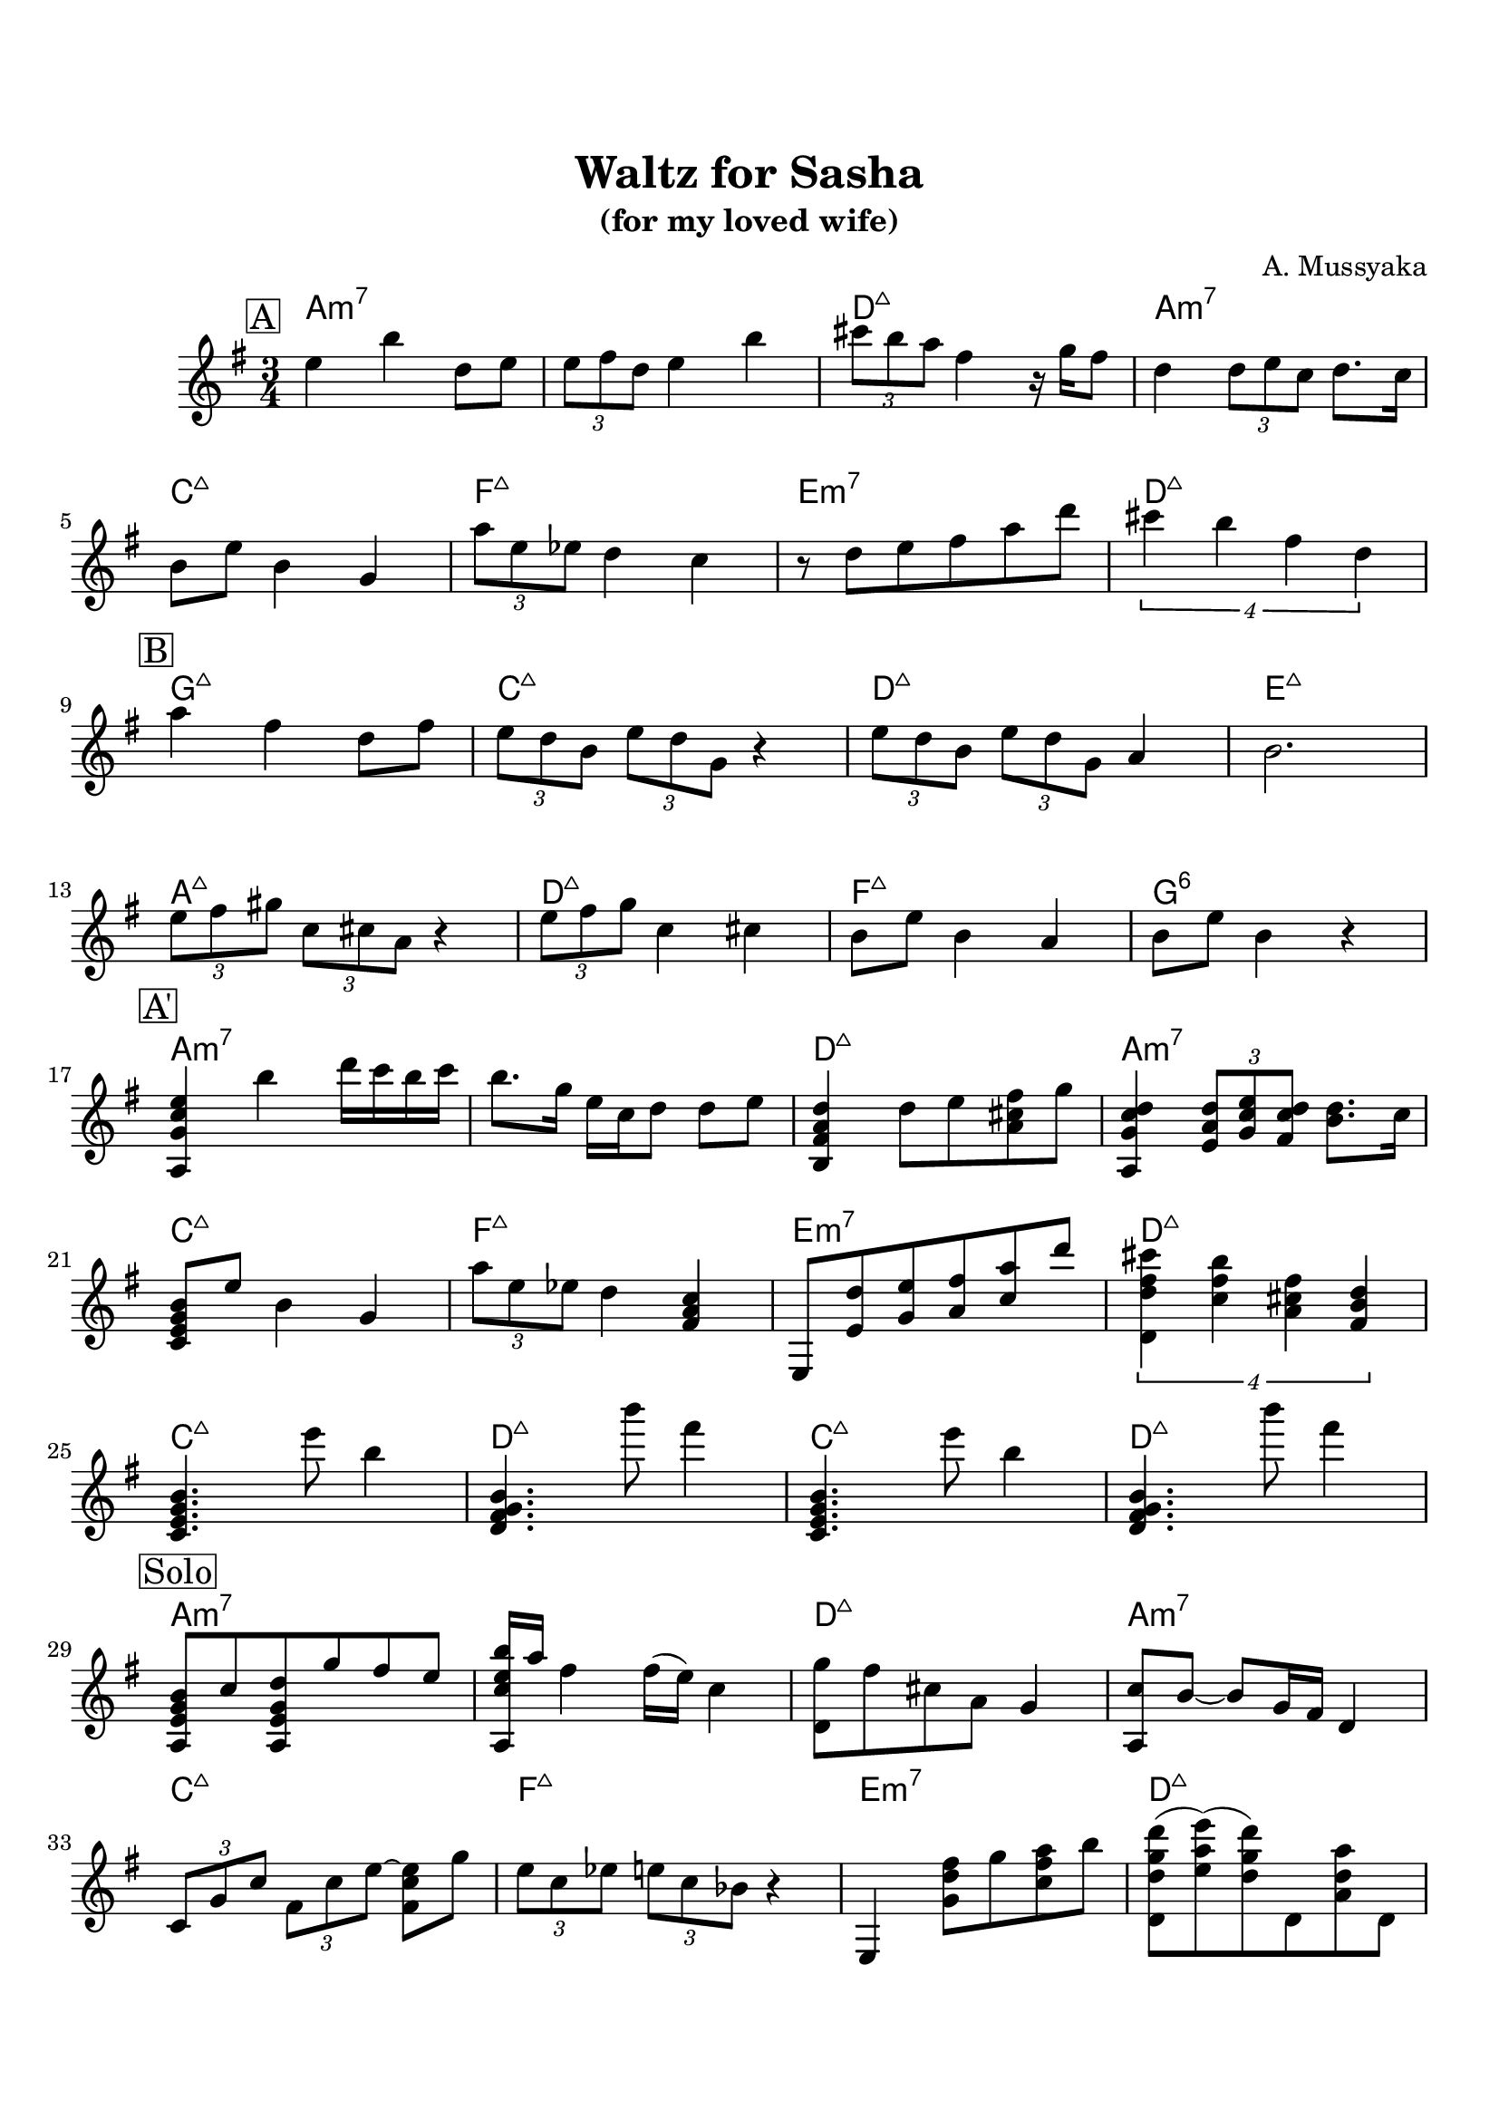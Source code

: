 \version "2.16.2"

\paper {
  top-margin    = 2\cm
  bottom-margin = 2\cm
}

\header {
    title = "Waltz for Sasha"
    subtitle = "(for my loved wife)"
    composer = "A. Mussyaka"
    tagline = ""  % removed
}

empty = {
  r2. r2. r2. r2. \break
}

solo = \relative c'' {
  \clef treble
  \key e \minor

  \set fingeringOrientations = #'(down)
  \set stringNumberOrientations = #'(up)
  \override Fingering #'staff-padding = #'()

% A
\mark \markup {\box A}

e4 b' d,8  e |
\times 2/3 {e8 fis d} e4 b' |
\times 2/3 {cis8 b a} fis4 r16 g16 fis8 |
d4 \times 2/3 {d8 e c} d8. c16 |

  \break

b8 e b4 g |
\times 2/3 {a'8 e ees} d4 c |
r8 d8 e fis a d |
\times 3/4 {cis4 b fis d} |

  \break

% Bridge
\mark \markup {\box B}

a'4 fis d8 fis |
\times 2/3 {e8 d b} \times 2/3 {e d g,} r4 |
\times 2/3 {e'8 d b} \times 2/3 {e d g,} a4 |
b2. |

\break

\times 2/3 {e8 fis gis} \times 2/3 {c, cis a} r4 |
\times 2/3 {e'8 fis g} c,4 cis |
b8 e b4 a |
b8 e b4 r4 |

\break

% A'
\mark \markup {\box A'}

<a, g' c e>4 b'' d16 c b c |
b8. g16 e c d8 d e |
<b, fis' a d>4 d'8 e <a, cis fis> g' |
<a,, g' c d>4 \times 2/3 {<e' a d>8 <g c e> <fis c' d>} <b d>8. c16 |

\break

<c, e g b>8 e' b4 g |
\times 2/3 {a'8 e ees} d4 <fis, a c> |
e,8 <e' d'> <g e'> <a fis'> <c a'> d' |
\times 3/4 {<d,, d' fis cis'>4 <c' fis b> <a cis fis> <fis b d>} |

\break

<c e g b>4.     e''8  b4   |
<d,, fis g b>4. b'''8 fis4 |
<c,, e g b>4.   e''8  b4   |
<d,, fis g b>4. b'''8 fis4 |

\break

% Solo
\mark \markup {\box Solo}

<a,,, e' g b>8 c' <a, e' g d'> g'' fis e |
<a,, c' e b'>16 a'' fis4 fis16 (e) c4 |
<d, g'>8 fis' cis a g4 |
<a, c'>8 b'8~ b g16 fis d4 | 

  \break

\times 2/3 {c8 g' c} \times 2/3 {fis, c' e~} <fis, c' e>8 g'8 |
\times 2/3 {e8 c ees} \times 2/3 {e c bes} r4 |
e,,4 <g' d' fis>8 g' <c, fis a> b' |
<d,, d' g d'>8 (<e' a e'>) (<d g d'>) d, <a' d a'> d, |
  
  \break

\mark \markup {\box A2}

<a c' e b'>4 a'16 b c e g b d c |
b4 <a,, c' e g>8 d''16 c b a g8 |
<d, fis'>8 d'16 b d8 e d, <d' fis> |
<a, g' c d>8 a a16 a' c d e g a c |
  
  \break

b8 <g,~ c~ e~> <g c e> g'16 e g8 b |
c8 <fis,, c' e a > g' <c, e> b <e a> |
e,,8 <g' d' g>16 e' g8 <b, e' a> <e a d> <fis b e> |
d <a' cis fis> d,, <fis' a d> d, <cis' fis a> | 
  
  \break

% Bridge
\mark \markup {\box B}

  \empty
  
  \break

  \empty
  
  \break

\mark \markup {\box A'}
   \empty
  
  \break

   \empty
  
  \break
  
} % end solo

apart = \chordmode {
a2.:m7 a:m7 d:maj a:m7
c:maj f:maj e:m7 d:maj
}

bridge = \chordmode {
g2.:maj c:maj d:maj e:maj
a:maj d:maj f:maj g:6
}

intro = \chordmode {
c2.:maj d2.:maj c2.:maj d2.:maj
}

harmonies = \chordmode {
%A1
 \apart
%A2
 \bridge
%A'
 \apart
%
 \intro

 \apart
 \apart
 \bridge
 \apart

} % end harmonies

\score {
  <<
    \time 3/4
    \new ChordNames {
      \set chordChanges = ##t
      \harmonies
    }
    \new Staff {
      \set Staff.midiInstrument = #"electric guitar (jazz)"
      \solo
    }
  >>
  \layout {}
  \midi {\tempo 4 = 90}
}
